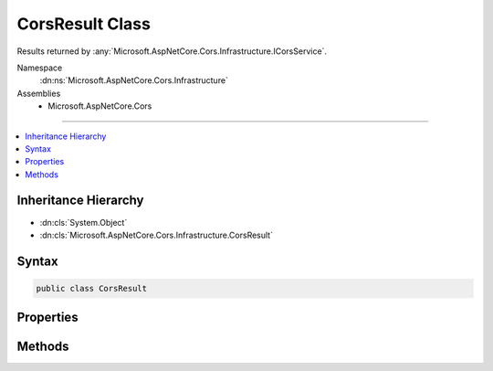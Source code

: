 

CorsResult Class
================






Results returned by :any:`Microsoft.AspNetCore.Cors.Infrastructure.ICorsService`\.


Namespace
    :dn:ns:`Microsoft.AspNetCore.Cors.Infrastructure`
Assemblies
    * Microsoft.AspNetCore.Cors

----

.. contents::
   :local:



Inheritance Hierarchy
---------------------


* :dn:cls:`System.Object`
* :dn:cls:`Microsoft.AspNetCore.Cors.Infrastructure.CorsResult`








Syntax
------

.. code-block:: csharp

    public class CorsResult








.. dn:class:: Microsoft.AspNetCore.Cors.Infrastructure.CorsResult
    :hidden:

.. dn:class:: Microsoft.AspNetCore.Cors.Infrastructure.CorsResult

Properties
----------

.. dn:class:: Microsoft.AspNetCore.Cors.Infrastructure.CorsResult
    :noindex:
    :hidden:

    
    .. dn:property:: Microsoft.AspNetCore.Cors.Infrastructure.CorsResult.AllowedExposedHeaders
    
        
    
        
        Gets the allowed headers that can be exposed on the response.
    
        
        :rtype: System.Collections.Generic.IList<System.Collections.Generic.IList`1>{System.String<System.String>}
    
        
        .. code-block:: csharp
    
            public IList<string> AllowedExposedHeaders { get; }
    
    .. dn:property:: Microsoft.AspNetCore.Cors.Infrastructure.CorsResult.AllowedHeaders
    
        
    
        
        Gets the allowed headers.
    
        
        :rtype: System.Collections.Generic.IList<System.Collections.Generic.IList`1>{System.String<System.String>}
    
        
        .. code-block:: csharp
    
            public IList<string> AllowedHeaders { get; }
    
    .. dn:property:: Microsoft.AspNetCore.Cors.Infrastructure.CorsResult.AllowedMethods
    
        
    
        
        Gets the allowed methods.
    
        
        :rtype: System.Collections.Generic.IList<System.Collections.Generic.IList`1>{System.String<System.String>}
    
        
        .. code-block:: csharp
    
            public IList<string> AllowedMethods { get; }
    
    .. dn:property:: Microsoft.AspNetCore.Cors.Infrastructure.CorsResult.AllowedOrigin
    
        
    
        
        Gets or sets the allowed origin.
    
        
        :rtype: System.String
    
        
        .. code-block:: csharp
    
            public string AllowedOrigin { get; set; }
    
    .. dn:property:: Microsoft.AspNetCore.Cors.Infrastructure.CorsResult.PreflightMaxAge
    
        
    
        
        Gets or sets the :any:`System.TimeSpan` for which the results of a preflight request can be cached.
    
        
        :rtype: System.Nullable<System.Nullable`1>{System.TimeSpan<System.TimeSpan>}
    
        
        .. code-block:: csharp
    
            public TimeSpan? PreflightMaxAge { get; set; }
    
    .. dn:property:: Microsoft.AspNetCore.Cors.Infrastructure.CorsResult.SupportsCredentials
    
        
    
        
        Gets or sets a value indicating whether the resource supports user credentials.
    
        
        :rtype: System.Boolean
    
        
        .. code-block:: csharp
    
            public bool SupportsCredentials { get; set; }
    
    .. dn:property:: Microsoft.AspNetCore.Cors.Infrastructure.CorsResult.VaryByOrigin
    
        
    
        
        Gets or sets a value indicating if a 'Vary' header with the value 'Origin' is required.
    
        
        :rtype: System.Boolean
    
        
        .. code-block:: csharp
    
            public bool VaryByOrigin { get; set; }
    

Methods
-------

.. dn:class:: Microsoft.AspNetCore.Cors.Infrastructure.CorsResult
    :noindex:
    :hidden:

    
    .. dn:method:: Microsoft.AspNetCore.Cors.Infrastructure.CorsResult.ToString()
    
        
    
        
        Returns a :any:`System.String` that represents this instance.
    
        
        :rtype: System.String
        :return: 
            A :any:`System.String` that represents this instance.
    
        
        .. code-block:: csharp
    
            public override string ToString()
    

